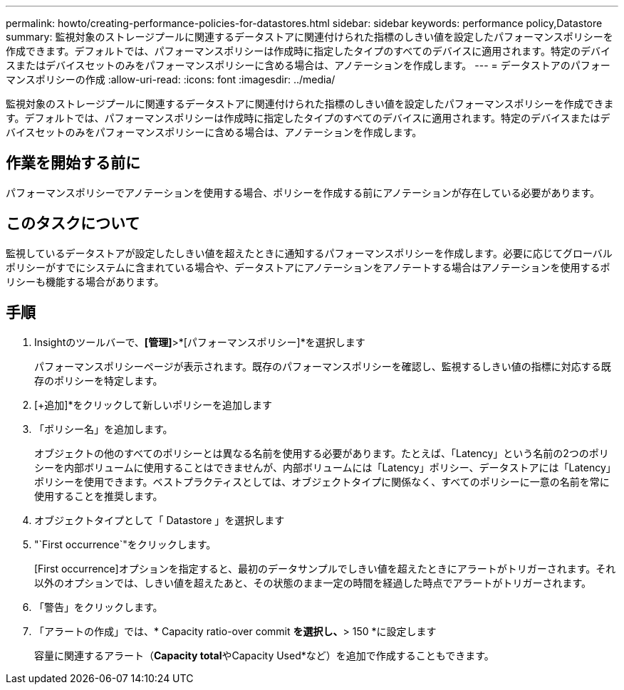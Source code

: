 ---
permalink: howto/creating-performance-policies-for-datastores.html 
sidebar: sidebar 
keywords: performance policy,Datastore 
summary: 監視対象のストレージプールに関連するデータストアに関連付けられた指標のしきい値を設定したパフォーマンスポリシーを作成できます。デフォルトでは、パフォーマンスポリシーは作成時に指定したタイプのすべてのデバイスに適用されます。特定のデバイスまたはデバイスセットのみをパフォーマンスポリシーに含める場合は、アノテーションを作成します。 
---
= データストアのパフォーマンスポリシーの作成
:allow-uri-read: 
:icons: font
:imagesdir: ../media/


[role="lead"]
監視対象のストレージプールに関連するデータストアに関連付けられた指標のしきい値を設定したパフォーマンスポリシーを作成できます。デフォルトでは、パフォーマンスポリシーは作成時に指定したタイプのすべてのデバイスに適用されます。特定のデバイスまたはデバイスセットのみをパフォーマンスポリシーに含める場合は、アノテーションを作成します。



== 作業を開始する前に

パフォーマンスポリシーでアノテーションを使用する場合、ポリシーを作成する前にアノテーションが存在している必要があります。



== このタスクについて

監視しているデータストアが設定したしきい値を超えたときに通知するパフォーマンスポリシーを作成します。必要に応じてグローバルポリシーがすでにシステムに含まれている場合や、データストアにアノテーションをアノテートする場合はアノテーションを使用するポリシーも機能する場合があります。



== 手順

. Insightのツールバーで、*[管理]*>*[パフォーマンスポリシー]*を選択します
+
パフォーマンスポリシーページが表示されます。既存のパフォーマンスポリシーを確認し、監視するしきい値の指標に対応する既存のポリシーを特定します。

. [+追加]*をクリックして新しいポリシーを追加します
. 「ポリシー名」を追加します。
+
オブジェクトの他のすべてのポリシーとは異なる名前を使用する必要があります。たとえば、「Latency」という名前の2つのポリシーを内部ボリュームに使用することはできませんが、内部ボリュームには「Latency」ポリシー、データストアには「Latency」ポリシーを使用できます。ベストプラクティスとしては、オブジェクトタイプに関係なく、すべてのポリシーに一意の名前を常に使用することを推奨します。

. オブジェクトタイプとして「 Datastore 」を選択します
. "`First occurrence`"をクリックします。
+
[First occurrence]オプションを指定すると、最初のデータサンプルでしきい値を超えたときにアラートがトリガーされます。それ以外のオプションでは、しきい値を超えたあと、その状態のまま一定の時間を経過した時点でアラートがトリガーされます。

. 「警告」をクリックします。
. 「アラートの作成」では、* Capacity ratio-over commit *を選択し、*> 150 *に設定します
+
容量に関連するアラート（**Capacity total**やCapacity Used*など）を追加で作成することもできます。


